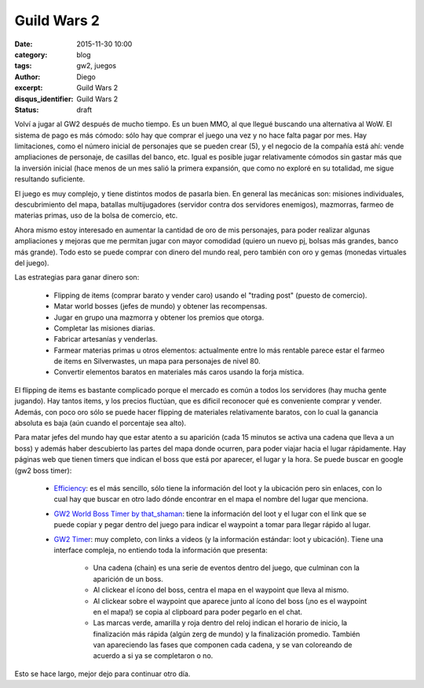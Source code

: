 Guild Wars 2
############

:date: 2015-11-30 10:00
:category: blog
:tags: gw2, juegos
:author: Diego
:excerpt: Guild Wars 2
:disqus_identifier: Guild Wars 2
:status: draft

Volví a jugar al GW2 después de mucho tiempo. Es un buen MMO, al que llegué
buscando una alternativa al WoW. El sistema de pago es más cómodo: sólo hay que
comprar el juego una vez y no hace falta pagar por mes. Hay limitaciones, como
el número inicial de personajes que se pueden crear (5), y el negocio de la
compañía está ahí: vende ampliaciones de personaje, de casillas del banco, etc.
Igual es posible jugar relativamente cómodos sin gastar más que la inversión
inicial (hace menos de un mes salió la primera expansión, que como no exploré en
su totalidad, me sigue resultando suficiente.

El juego es muy complejo, y tiene distintos modos de pasarla bien. En general
las mecánicas son: misiones individuales, descubrimiento del mapa, batallas
multijugadores (servidor contra dos servidores enemigos), mazmorras, farmeo de
materias primas, uso de la bolsa de comercio, etc. 

Ahora mismo estoy interesado en aumentar la cantidad de oro de mis personajes,
para poder realizar algunas ampliaciones y mejoras que me permitan jugar con
mayor comodidad (quiero un nuevo pj, bolsas más grandes, banco más grande). Todo
esto se puede comprar con dinero del mundo real, pero también con oro y gemas
(monedas virtuales del juego).

Las estrategias para ganar dinero son:

 - Flipping de items (comprar barato y vender caro) usando el "trading post"
   (puesto de comercio).
 - Matar world bosses (jefes de mundo) y obtener las recompensas.
 - Jugar en grupo una mazmorra y obtener los premios que otorga.
 - Completar las misiones diarias.
 - Fabricar artesanías y venderlas.
 - Farmear materias primas u otros elementos: actualmente entre lo más rentable
   parece estar el farmeo de items en Silverwastes, un mapa para personajes de
   nivel 80.
 - Convertir elementos baratos en materiales más caros usando la forja mística.

El flipping de items es bastante complicado porque el mercado es común a todos
los servidores (hay mucha gente jugando). Hay tantos items, y los precios
fluctúan, que es dificil reconocer qué es conveniente comprar y vender. Además,
con poco oro sólo se puede hacer flipping de materiales relativamente baratos,
con lo cual la ganancia absoluta es baja (aún cuando el porcentaje sea alto).

Para matar jefes del mundo hay que estar atento a su aparición (cada 15 minutos
se activa una cadena que lleva a un boss) y además haber descubierto las partes
del mapa donde ocurren, para poder viajar hacia el lugar rápidamente. Hay
páginas web que tienen timers que indican el boss que está por aparecer, el
lugar y la hora. Se puede buscar en google (gw2 boss timer):

  - `Efficiency`_: es el más sencillo, sólo tiene la información del loot y la
    ubicación pero sin enlaces, con lo cual hay que buscar en otro lado dónde
    encontrar en el mapa el nombre del lugar que menciona. 
  - `GW2 World Boss Timer by that_shaman`_: tiene la información del loot y el
    lugar con el link que se puede copiar y pegar dentro del juego para indicar
    el waypoint a tomar para llegar rápido al lugar.
  - `GW2 Timer`_: muy completo, con links a videos (y la información estándar:
    loot y ubicación). Tiene una interface compleja, no entiendo toda la
    información que presenta:

      * Una cadena (chain) es una serie de eventos dentro del juego, que
        culminan con la aparición de un boss.
      * Al clickear el ícono del boss, centra el mapa en el waypoint que lleva
        al mismo.
      * Al clickear sobre el waypoint que aparece junto al ícono del boss (¡no
        es el waypoint en el mapa!) se copia al clipboard para poder pegarlo en
        el chat.
      * Las marcas verde, amarilla y roja dentro del reloj indican el horario de
        inicio, la finalización más rápida (algún zerg de mundo) y la
        finalización promedio. También van apareciendo las fases que componen
        cada cadena, y se van coloreando de acuerdo a si ya se completaron o no.

Esto se hace largo, mejor dejo para continuar otro día.



    
.. _GW2 Timer: http://gw2timer.com/?enu_Language=en
.. _Efficiency: https://gw2efficiency.com/worldbosses
.. _GW2 World Boss Timer by that_shaman: http://dulfy.net/2014/04/23/event-timer/
